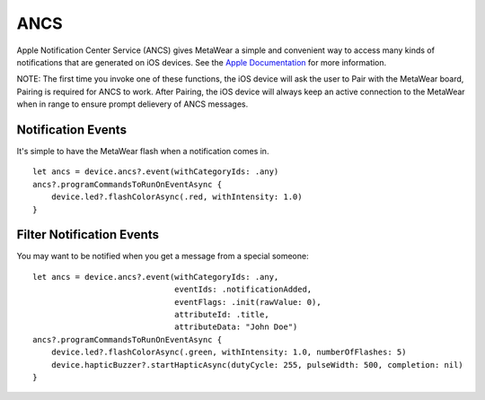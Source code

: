 .. highlight:: swift

ANCS
====

Apple Notification Center Service (ANCS) gives MetaWear a simple and convenient way to access many kinds of notifications that are generated on iOS devices.   See the `Apple Documentation <https://developer.apple.com/library/ios/documentation/CoreBluetooth/Reference/AppleNotificationCenterServiceSpecification/AppleNotificationCenterServiceSpecification.pdf>`_ for more information.

NOTE: The first time you invoke one of these functions, the iOS device will ask the user to Pair with the MetaWear board, Pairing is required for ANCS to work.  After Pairing, the iOS device will always keep an active connection to the MetaWear when in range to ensure prompt delievery of ANCS messages.

Notification Events
-------------------

It's simple to have the MetaWear flash when a notification comes in.

::

    let ancs = device.ancs?.event(withCategoryIds: .any)
    ancs?.programCommandsToRunOnEventAsync {
        device.led?.flashColorAsync(.red, withIntensity: 1.0)
    }

Filter Notification Events
--------------------------

You may want to be notified when you get a message from a special someone:

::

    let ancs = device.ancs?.event(withCategoryIds: .any,
                                  eventIds: .notificationAdded,
                                  eventFlags: .init(rawValue: 0),
                                  attributeId: .title,
                                  attributeData: "John Doe")
    ancs?.programCommandsToRunOnEventAsync {
        device.led?.flashColorAsync(.green, withIntensity: 1.0, numberOfFlashes: 5)
        device.hapticBuzzer?.startHapticAsync(dutyCycle: 255, pulseWidth: 500, completion: nil)
    }
